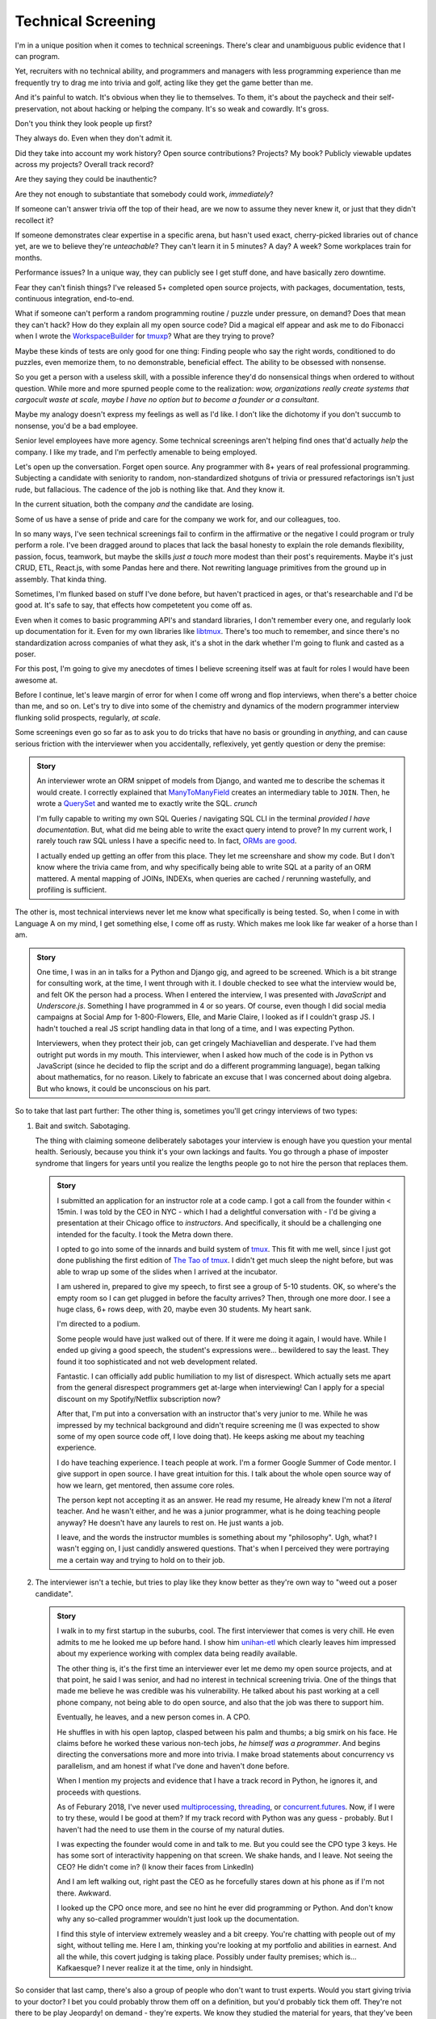 Technical Screening
===================

I'm in a unique position when it comes to technical screenings. There's
clear and unambiguous public evidence that I can program.

Yet, recruiters with no technical ability, and programmers and managers
with less programming experience than me frequently try to drag me into
trivia and golf, acting like they get the game better than me.

And it's painful to watch. It's obvious when they lie to themselves. To them,
it's about the paycheck and their self-preservation, not about hacking or
helping the company. It's so weak and cowardly. It's gross.

Don't you think they look people up first?

They always do. Even when they don't admit it.

Did they take into account my work history? Open source
contributions? Projects? My book? Publicly viewable
updates across my projects? Overall track record?

Are they saying they could be inauthentic?

Are they not enough to substantiate that somebody could work, *immediately*?

If someone can't answer trivia off the top of their head, are we
now to assume they never knew it, or just that they didn't recollect it?

If someone demonstrates clear expertise in a specific arena, but hasn't used
exact, cherry-picked libraries out of chance yet, are we to believe they're
*unteachable*? They can't learn it in 5 minutes? A day? A week? Some
workplaces train for months.

Performance issues? In a unique way, they can publicly see I get stuff done, 
and have basically zero downtime.

Fear they can't finish things? I've released 5+ completed open source projects, with
packages, documentation, tests, continuous integration, end-to-end.

What if someone can't perform a random programming routine / puzzle under
pressure, on demand? Does that mean they can't hack? How do they explain all my
open source code? Did a magical elf appear and ask me to do Fibonacci when I
wrote the `WorkspaceBuilder`_ for `tmuxp`_? What are they trying to prove?

Maybe these kinds of tests are only good for one thing: Finding people who
say the right words, conditioned to do puzzles, even memorize them, to no
demonstrable, beneficial effect. The ability to be obsessed with nonsense.

So you get a person with a useless skill, with a possible inference they'd do
nonsensical things when ordered to without question. While more and more
spurned people come to the realization:  *wow, organizations really create 
systems that cargocult waste at scale, maybe I have no option but to
become a founder or a consultant*.

Maybe my analogy doesn't express my feelings as well as I'd like. I
don't like the dichotomy if you don't succumb to nonsense, you'd be a
bad employee.

Senior level employees have more agency. Some technical screenings aren't
helping find ones that'd actually *help* the company. I like my trade, and I'm 
perfectly amenable to being employed.

.. _WorkspaceBuilder: https://github.com/tony/tmuxp/blob/master/tmuxp/workspacebuilder.py
.. _tmuxp: https://tmuxp.git-pull.com

Let's open up the conversation. Forget open source. Any programmer
with 8+ years of real professional programming. Subjecting a candidate with
seniority to random, non-standardized shotguns of trivia or pressured
refactorings isn't just rude, but fallacious. The cadence of the job is
nothing like that. And they know it.

In the current situation, both the company *and* the candidate are losing.

Some of us have a sense of pride and care for the company we work for,
and our colleagues, too.

In so many ways, I've seen technical screenings fail to confirm in the
affirmative or the negative I could program or truly perform a role. I've
been dragged around to places that lack the basal honesty to explain the
role demands flexibility, passion, focus, teamwork, but maybe the skills
*just a touch* more modest than their post's requirements. Maybe it's just
CRUD, ETL, React.js, with some Pandas here and there. Not rewriting language
primitives from the ground up in assembly. That kinda thing.

Sometimes, I'm flunked based on stuff I've done before, but haven't practiced
in ages, or that's researchable and I'd be good at. It's safe to say, that
effects how competetent you come off as.

Even when it comes to basic programming API's and standard libraries, I
don't remember every one, and regularly look up documentation for it.
Even for my own libraries like `libtmux`_. There's too much to remember, and since
there's no standardization across companies of what they ask, it's a shot in
the dark whether I'm going to flunk and casted as a poser.

.. _libtmux: https://libtmux.git-pull.com/en/latest/api.html

For this post, I'm going to give my anecdotes of times I believe screening
itself was at fault for roles I would have been awesome at.

Before I continue, let's leave margin of error for when I come off wrong
and flop interviews, when there's a better choice than me, and so on.
Let's try to dive into some of the chemistry and dynamics of the modern
programmer interview flunking solid prospects, regularly, *at scale*.

Some screenings even go so far as to ask you to do tricks that have no basis or
grounding in *anything*, and can cause serious friction with the
interviewer when you accidentally, reflexively, yet gently question or
deny the premise:

.. admonition:: Story
   
   An interviewer wrote an ORM snippet of models from Django, and wanted
   me to describe the schemas it would create. I correctly explained that
   `ManyToManyField`_ creates an intermediary table to ``JOIN``. Then, he
   wrote a `QuerySet`_ and wanted me to exactly write the SQL. *crunch*

   I'm fully capable to writing my own SQL Queries / navigating SQL CLI in
   the terminal *provided I have documentation*. But, what did me being able to
   write the exact query intend to prove? In my current work, I rarely touch raw
   SQL unless I have a specific need to. In fact, `ORMs are good
   <https://news.ycombinator.com/item?id=14661391>`_.

   I actually ended up getting an offer from this place. They let me
   screenshare and show my code. But I don't know where the trivia came
   from, and why specifically being able to write SQL at a parity of an
   ORM mattered. A mental mapping of JOINs, INDEXs, when queries are
   cached / rerunning wastefully, and profiling is sufficient.

.. _ManyToManyField: https://docs.djangoproject.com/en/2.0/ref/models/fields/#django.db.models.ManyToManyField
.. _QuerySet: https://docs.djangoproject.com/en/2.0/ref/models/querysets/#django.db.models.query.QuerySet

The other is, most technical interviews never let me know what
specifically is being tested. So, when I come in with Language A on my mind,
I get something else, I come off as rusty. Which makes me look like far
weaker of a horse than I am.

.. admonition:: Story

   One time, I was in an in talks for a Python and Django gig, and
   agreed to be screened. Which is a bit strange for consulting work, at the
   time, I went through with it. I double checked to see what the interview
   would be, and felt OK the person had a process. When I entered the
   interview, I was presented with *JavaScript* and *Underscore.js*.
   Something I have programmed in 4 or so years. Of course, even though I did
   social media campaigns at Social Amp for 1-800-Flowers, Elle, and Marie
   Claire, I looked as if I couldn't grasp JS. I hadn't touched a real JS
   script handling data in that long of a time, and I was expecting Python.

   Interviewers, when they protect their job, can get cringely Machiavellian and
   desperate. I've had them outright put words in my mouth. This interviewer,
   when I asked how much of the code is in Python vs JavaScript (since he
   decided to flip the script and do a different programming language), began
   talking about mathematics, for no reason. Likely to fabricate an excuse that
   I was concerned about doing algebra. But who knows, it could be unconscious on
   his part.

So to take that last part further: The other thing is, sometimes you'll get
cringy interviews of two types:

1. Bait and switch. Sabotaging.

   The thing with claiming someone deliberately sabotages your interview
   is enough have you question your mental health. Seriously, because you think
   it's your own lackings and faults. You go through a phase of imposter
   syndrome that lingers for years until you realize the lengths people go to
   not hire the person that replaces them.

   .. admonition:: Story

      I submitted an application for an instructor role at a code camp. I got a
      call from the founder within < 15min. I was told by the CEO in NYC - which
      I had a delightful conversation with - I'd be giving a presentation at
      their Chicago office to *instructors*. And specifically, it should be a
      challenging one intended for the faculty. I took the Metra down there. 

      I opted to go into some of the innards and build system of `tmux`_. This
      fit with me well, since I just got done publishing the first
      edition of `The Tao of tmux`_. I didn't get much sleep the night before,
      but was able to wrap up some of the slides when I arrived at the incubator.

      .. _tmux: https://en.wikipedia.org/wiki/Tmux

      I am ushered in, prepared to give my speech, to first see a group of
      5-10 students. OK, so where's the empty room so I can get plugged in
      before the faculty arrives? Then, through one more door. I see a huge
      class, 6+ rows deep, with 20, maybe even 30 students. My heart sank.

      I'm directed to a podium.

      Some people would have just walked out of there. If it were me doing
      it again, I would have. While I ended up giving a good speech, the
      student's expressions were... bewildered to say the least. They found it
      too sophisticated and not web development related.

      Fantastic. I can officially add public humiliation to my list of
      disrespect. Which actually sets me apart from the general disrespect
      programmers get at-large when interviewing! Can I apply for a special
      discount on my Spotify/Netflix subscription now?

      After that, I'm put into a conversation with an instructor that's
      very junior to me. While he was impressed by my technical background
      and didn't require screening me (I was expected to show some of my
      open source code off, I love doing that). He keeps asking me about my
      teaching experience.

      I do have teaching experience. I teach people at work. I'm a former
      Google Summer of Code mentor. I give support in open source. I have
      great intuition for this. I talk about the whole open source way of
      how we learn, get mentored, then assume core roles.

      The person kept not accepting it as an answer. He read my resume,
      He already knew I'm not a *literal* teacher. And he wasn't either,
      and he was a junior programmer, what is he doing teaching people
      anyway? He doesn't have any laurels to rest on. He just wants a job.

      I leave, and the words the instructor mumbles is something about my
      "philosophy". Ugh, what? I wasn't egging on, I just candidly
      answered questions. That's when I perceived they were portraying me a
      certain way and trying to hold on to their job.

      .. _The Tao of tmux: https://leanpub.com/the-tao-of-tmux

2. The interviewer isn't a techie, but tries to play like they know better
   as they're own way to "weed out a poser candidate".

   .. admonition:: Story

      I walk in to my first startup in the suburbs, cool. The first
      interviewer that comes is very chill. He even admits to me he looked
      me up before hand. I show him `unihan-etl
      <https://unihan-etl.git-pull.com/>`_ which clearly leaves him
      impressed about my experience working with complex data being
      readily available.

      The other thing is, it's the first time an interviewer ever let me
      demo my open source projects, and at that point, he said I was
      senior, and had no interest in technical screening trivia. One of
      the things that made me believe he was credible was his
      vulnerability. He talked about his past working at a cell phone
      company, not being able to do open source, and also that the job was
      there to support him.

      Eventually, he leaves, and a new person comes in. A CPO.

      He shuffles in with his open laptop, clasped between his palm and thumbs;
      a big smirk on his face. He claims before he worked these various
      non-tech jobs, *he himself was a programmer*. And begins directing the
      conversations more and more into trivia. I make broad statements about
      concurrency vs parallelism, and am honest if what I've done and haven't
      done before.

      When I mention my projects and evidence that I have a track record
      in Python, he ignores it, and proceeds with questions.

      As of Feburary 2018, I've never used `multiprocessing`_, `threading`_, or
      `concurrent.futures`_. Now, if I were to try these, would I be good at
      them?  If my track record with Python was any guess - probably. But I
      haven't had the need to use them in the course of my natural duties.

      I was expecting the founder would come in and talk to me. But you
      could see the CPO type 3 keys. He has some sort of interactivity
      happening on that screen. We shake hands, and I leave. Not seeing
      the CEO? He didn't come in? (I know their faces from LinkedIn)  

      And I am left walking out, right past the CEO as he forcefully stares down
      at his phone as if I'm not there. Awkward.

      I looked up the CPO once more, and see no hint he ever did
      programming or Python. And don't know why any so-called programmer
      wouldn't just look up the documentation. 

      I find this style of interview extremely weasley and a bit creepy. You're
      chatting with people out of my sight, without telling me. Here I am,
      thinking you're looking at my portfolio and abilities in earnest. And all the
      while, this covert judging is taking place. Possibly under faulty
      premises; which is... Kafkaesque? I never realize it at the time, only in
      hindsight.

So consider that last camp, there's also a group of people who don't want
to trust experts. Would you start giving trivia to your doctor? I
bet you could probably throw them off on a definition, but you'd probably
tick them off. They're not there to be play Jeopardy! on demand - they're
experts. We know they studied the material for years, that they've been immersed
in the field long enough to have *experience* to make educated decisions and
analyze, synthesize information, and help treat / defer to someone else in a
variety of situations.

The norm in programmer interviews isn't just consciously ignoring evidence
someone can perform a role, their time, but also they don't care about the
candidate's feelings. Screening can work both ways - because that's
the kind of boss that'd terminate you at-will on a whim, burn every bridge, and
with full control and power, yet still have the business tank due to engineering
waste.

When you're an expert, and your boss doesn't let you assume that position,
you can't work with them. But by extension - *they* may not be able to
work with talent that'd *help* the company. The course of the company turns to
devaluing programmers, instead hiring middle manager bozos that worship the
ground they walk on, never giving sound technical advice, nor acting contrarian.
A solid way to hold power, but not a good way to build a competitive business in
tech, where the mantra is clear: innovate, adapt/pivot, or perish.

The other thing is, sometimes the interviewer is projecting what *they*
feel any programmer worth their salt would know. For instance, for me to
write an ETL script (which I do well), but then asking me to optimize it,
when I see no route to do so at the moment. I gently say  I can't. Then they
continue to lean in. *crunch*

There's also a kind that's looking around for Django, Laravel, Rails, and
so on developers that insist on doing data structures and algorithms. I
can't explain why, because in all these years, it hasn't come up once at
work. *Unless you're specifically working on a large data set, the problem
isn't asymptotic - bound to infinity.* So, this puts me in a position where
I could be an expert and correct the interviewer (which ends the
interview, Never Outshine the Master), or I have to go along with it when
I'm not fresh on the subject.

Parting observations:

- the current system has no respect for seniority
- no standardized test(s)
- there's no indication technical screening determines excellent
  candidates for a role to be people who fail the screen
- there's no proof of what technical screening even proves
- workplaces are looking for hypothetical skills for a role instead of what's
  needed on the job
- are subject to cargoculting by organizations without a care for
  pragmatism
- if the interviewer is more junior, they may project their
  own knowledge, often of what is fresh on *their* mind
- it's on the spot,  under pressure, and random, which is not like the
  job, and
- contrary to the opinion of many, if I am any example, open source isn't enough
  evidence for interviews

Ideas for improving?

I do have ideas, but a lot of them require effort on part of employers
that are interviewing to *themselves* be more honest, ethical, professional,
and put more active thought into their process and candidate's time.

For example, teams could explain candidly what the daily course of duty is,
instead of fantasizing hypotheticals of an ideal candidate materializing and
"scaling" with the latest buzzword(s). You're probably turning down 10-100
candidates that'd fulfill the role excellently, and end up hiring a streetwise
careerist/bozo who's a professional interviewer, not someone who can hack.

It's not entitlement. I am going to be stern on this - as of 2018, there's
*zero* respect for programmers in interviews. Companies aren't helping us
help them. To me, programming is an honorable trade, and the duties need to be
recognized for how challenging they are, and the career path deserves more
dignity and respect than it's currently getting.

Outsiders truly underestimate the rigors of this trade. I think this is
true for any trade. We make it look easy. We take these photos at work of us
smiling at these startups like we're in paradise. Are we really happy
inside? Or are we really hurting ourselves by our values conflicting with what's
really happening. When we create false social proofs of success and
survivorship bias, it cheapens the trade. It's psychologically unhealthy. It
gets us further away from righting the course of things - and getting back to
hacking.

.. _concurrent.futures: https://docs.python.org/3/library/concurrent.futures.html
.. _multiprocessing: https://docs.python.org/3/library/multiprocessing.html
.. _threading: https://docs.python.org/3/library/threading.html

